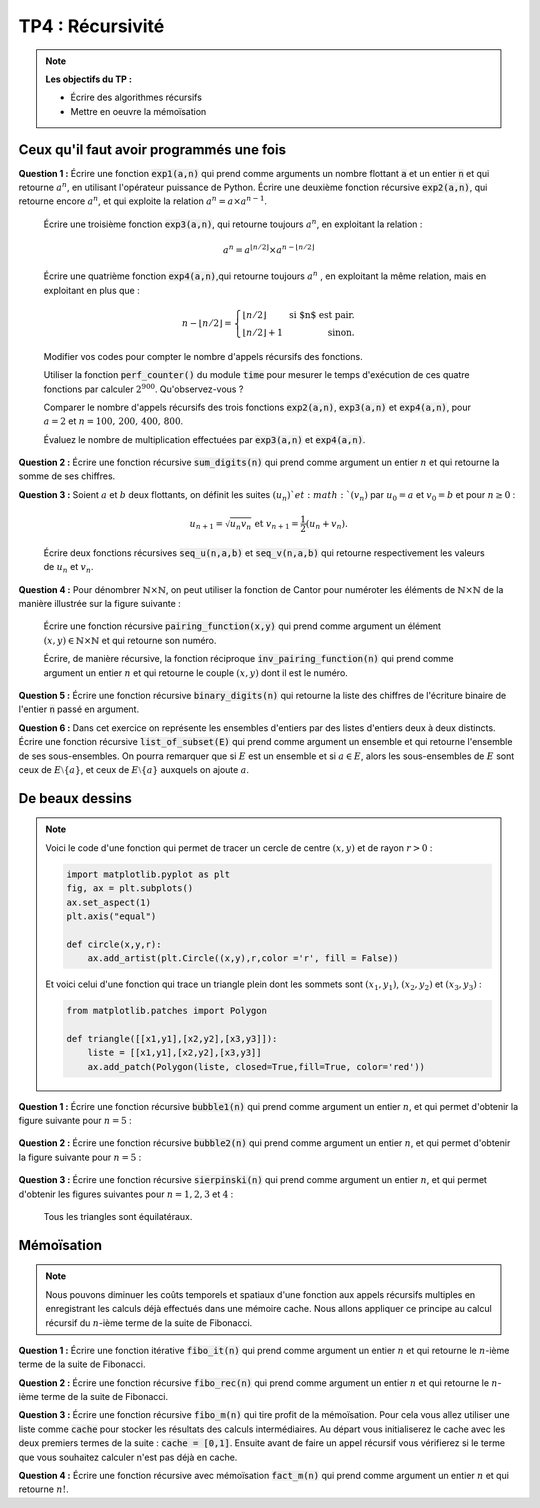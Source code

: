 ******************************************************
TP4 : Récursivité
******************************************************


.. note:: **Les objectifs du TP :**

    * Écrire des algorithmes récursifs  
    * Mettre en oeuvre la mémoïsation 
       

.. rst-class:: html-toggle

Ceux qu'il faut avoir programmés une fois
============================================


**Question 1 :** Écrire une fonction :code:`exp1(a,n)` qui prend comme arguments un nombre flottant :code:`a` et un entier :code:`n` et qui retourne :math:`a^n`, en utilisant l'opérateur puissance de Python. Écrire une deuxième fonction récursive :code:`exp2(a,n)`, qui retourne encore :math:`a^n`, et qui exploite la relation :math:`a^n = a\times a^{n-1}`.

    Écrire une troisième fonction :code:`exp3(a,n)`, qui retourne toujours :math:`a^n`, en exploitant la relation :

    .. math:: a^n = a^{\lfloor n/2\rfloor}\times a^{n-\lfloor n/2\rfloor}  
 
    Écrire une quatrième fonction :code:`exp4(a,n)`,qui retourne toujours :math:`a^n` , en exploitant la même relation, mais en exploitant en plus que :

    .. math:: n-\lfloor n/2\rfloor = \left\{\begin{array}{lr} \lfloor n/2\rfloor&\text{ si $n$ est pair.}\\ \lfloor n/2\rfloor + 1&\text{ sinon.}\end{array}\right.

    Modifier vos codes pour compter le nombre d'appels récursifs des fonctions. 

    Utiliser la fonction :code:`perf_counter()` du module :code:`time` pour mesurer le temps d'exécution de ces quatre fonctions par calculer :math:`2^{900}`. Qu'observez-vous ?

    Comparer le nombre d'appels récursifs des trois fonctions :code:`exp2(a,n)`, :code:`exp3(a,n)` et :code:`exp4(a,n)`, pour :math:`a=2` et :math:`n=100,\,200,\,400,\,800`.

    Évaluez le nombre de multiplication effectuées par :code:`exp3(a,n)` et :code:`exp4(a,n)`.



**Question 2 :** Écrire une fonction récursive :code:`sum_digits(n)` qui prend comme argument un entier :math:`n` et qui retourne la somme de ses chiffres.



**Question 3 :** Soient :math:`a` et :math:`b` deux flottants, on définit les suites :math:`(u_n)`et :math:`(v_n)` par :math:`u_0= a` et :math:`v_0=b` et pour :math:`n\geq 0` :

    .. math:: u_{n+1} = \sqrt{u_n v_n} \text{ et }v_{n+1}=\dfrac{1}{2}\left(u_n+v_n\right).

    Écrire deux fonctions récursives :code:`seq_u(n,a,b)` et :code:`seq_v(n,a,b)` qui retourne respectivement les valeurs de :math:`u_n` et :math:`v_n`.    


**Question 4 :** Pour dénombrer :math:`\mathbb{N}\times\mathbb{N}`, on peut utiliser la fonction de Cantor pour numéroter les éléments de :math:`\mathbb{N}\times\mathbb{N}` de la manière illustrée sur la figure suivante :

    .. image:: Pairing_Function.png
       :height: 440 px
       :width: 440 px
       :scale: 60 %
       :alt: pairing_function
       :align: center

   

    Écrire une fonction récursive :code:`pairing_function(x,y)` qui prend comme argument un élément :math:`(x,y)\in \mathbb{N}\times\mathbb{N}` et qui retourne son numéro.

    Écrire, de manière récursive, la fonction réciproque :code:`inv_pairing_function(n)` qui prend comme argument un entier :math:`n` et qui retourne le couple :math:`(x,y)` dont il est le numéro.   


**Question 5 :** Écrire une fonction récursive :code:`binary_digits(n)` qui retourne la liste des chiffres de l'écriture binaire de l'entier :code:`n` passé en argument.

**Question 6 :** Dans cet exercice on représente les ensembles d'entiers par des listes d'entiers deux à deux distincts. Écrire une fonction récursive :code:`list_of_subset(E)` qui prend comme argument un ensemble et qui retourne l'ensemble de ses sous-ensembles. On pourra remarquer que si :math:`E` est un ensemble et si :math:`a\in E`, alors les sous-ensembles de :math:`E` sont ceux de :math:`E\setminus\{a\}`, et ceux de :math:`E\setminus\{a\}` auxquels on ajoute :math:`a`.





De beaux dessins
================================================================

.. note::  Voici le code d'une fonction qui permet de tracer un cercle de centre :math:`(x,y)` et de rayon :math:`r>0` :

   	.. code-block:: python

      		import matplotlib.pyplot as plt
      		fig, ax = plt.subplots()
      		ax.set_aspect(1)
      		plt.axis("equal")
  
      		def circle(x,y,r):
          	    ax.add_artist(plt.Circle((x,y),r,color ='r', fill = False))         
    
        Et voici celui d'une fonction qui trace un triangle plein dont les sommets sont :math:`(x_1,y_1)`, :math:`(x_2,y_2)` et :math:`(x_3,y_3)` :

        .. code-block:: python

                from matplotlib.patches import Polygon

                def triangle([[x1,y1],[x2,y2],[x3,y3]]):
                    liste = [[x1,y1],[x2,y2],[x3,y3]]
                    ax.add_patch(Polygon(liste, closed=True,fill=True, color='red'))


**Question 1 :** Écrire une fonction récursive :code:`bubble1(n)` qui prend comme argument un entier :math:`n`, et qui permet d'obtenir la figure suivante pour :math:`n=5` :

	.. image:: Bubble_1.png
       	   :height: 480 px
           :width: 640 px
           :scale: 60 %
           :alt: bubble1(5)
           :align: center


**Question 2 :** Écrire une fonction récursive :code:`bubble2(n)` qui prend comme argument un entier :math:`n`, et qui permet d'obtenir la figure suivante pour :math:`n=5` :

	.. image:: Bubble_2.png
       	   :height: 480 px
           :width: 640 px
           :scale: 60 %
           :alt: bubble1(5)
           :align: center


 

**Question 3 :** Écrire une fonction récursive :code:`sierpinski(n)` qui prend comme argument un entier :math:`n`, et qui permet d'obtenir les figures suivantes pour :math:`n=1,2,3` et :math:`4` :
 
         .. image:: sierpinski_1.png
       	   :height: 480 px
           :width: 640 px
           :scale: 60 %
           :alt: Sierpinski
           :align: center

         .. image:: sierpinski_2.png
       	   :height: 480 px
           :width: 640 px
           :scale: 60 %
           :alt: Sierpinski
           :align: center

         .. image:: sierpinski_3.png
       	   :height: 480 px
           :width: 640 px
           :scale: 60 %
           :alt: Sierpinski
           :align: center

	 .. image:: sierpinski_4.png
       	   :height: 480 px
           :width: 640 px
           :scale: 60 %
           :alt: Sierpinski
           :align: center


     Tous les triangles sont équilatéraux.




Mémoïsation
================================================================


.. note:: Nous pouvons diminuer les coûts temporels et spatiaux d'une fonction aux appels récursifs multiples en enregistrant les calculs déjà effectués dans une mémoire cache. Nous allons appliquer ce principe au calcul récursif du :math:`n`-ième terme de la suite de Fibonacci.



   
**Question 1 :** Écrire une fonction itérative :code:`fibo_it(n)` qui prend comme argument un entier :math:`n` et qui retourne le :math:`n`-ième terme de la suite de Fibonacci.

**Question 2 :** Écrire une fonction récursive :code:`fibo_rec(n)` qui prend comme argument un entier :math:`n` et qui retourne le :math:`n`-ième terme de la suite de Fibonacci.

**Question 3 :** Écrire une fonction récursive :code:`fibo_m(n)` qui tire profit de la mémoïsation. Pour cela vous allez utiliser une liste comme :code:`cache` pour stocker les résultats des calculs intermédiaires. Au départ vous initialiserez le cache avec les deux premiers termes de la suite : :code:`cache = [0,1]`. Ensuite avant de faire un appel récursif vous vérifierez si le terme que vous souhaitez calculer n'est pas déjà en cache.

**Question 4 :** Écrire une fonction récursive avec mémoïsation :code:`fact_m(n)` qui prend comme argument un entier :math:`n` et qui retourne :math:`n!`.
